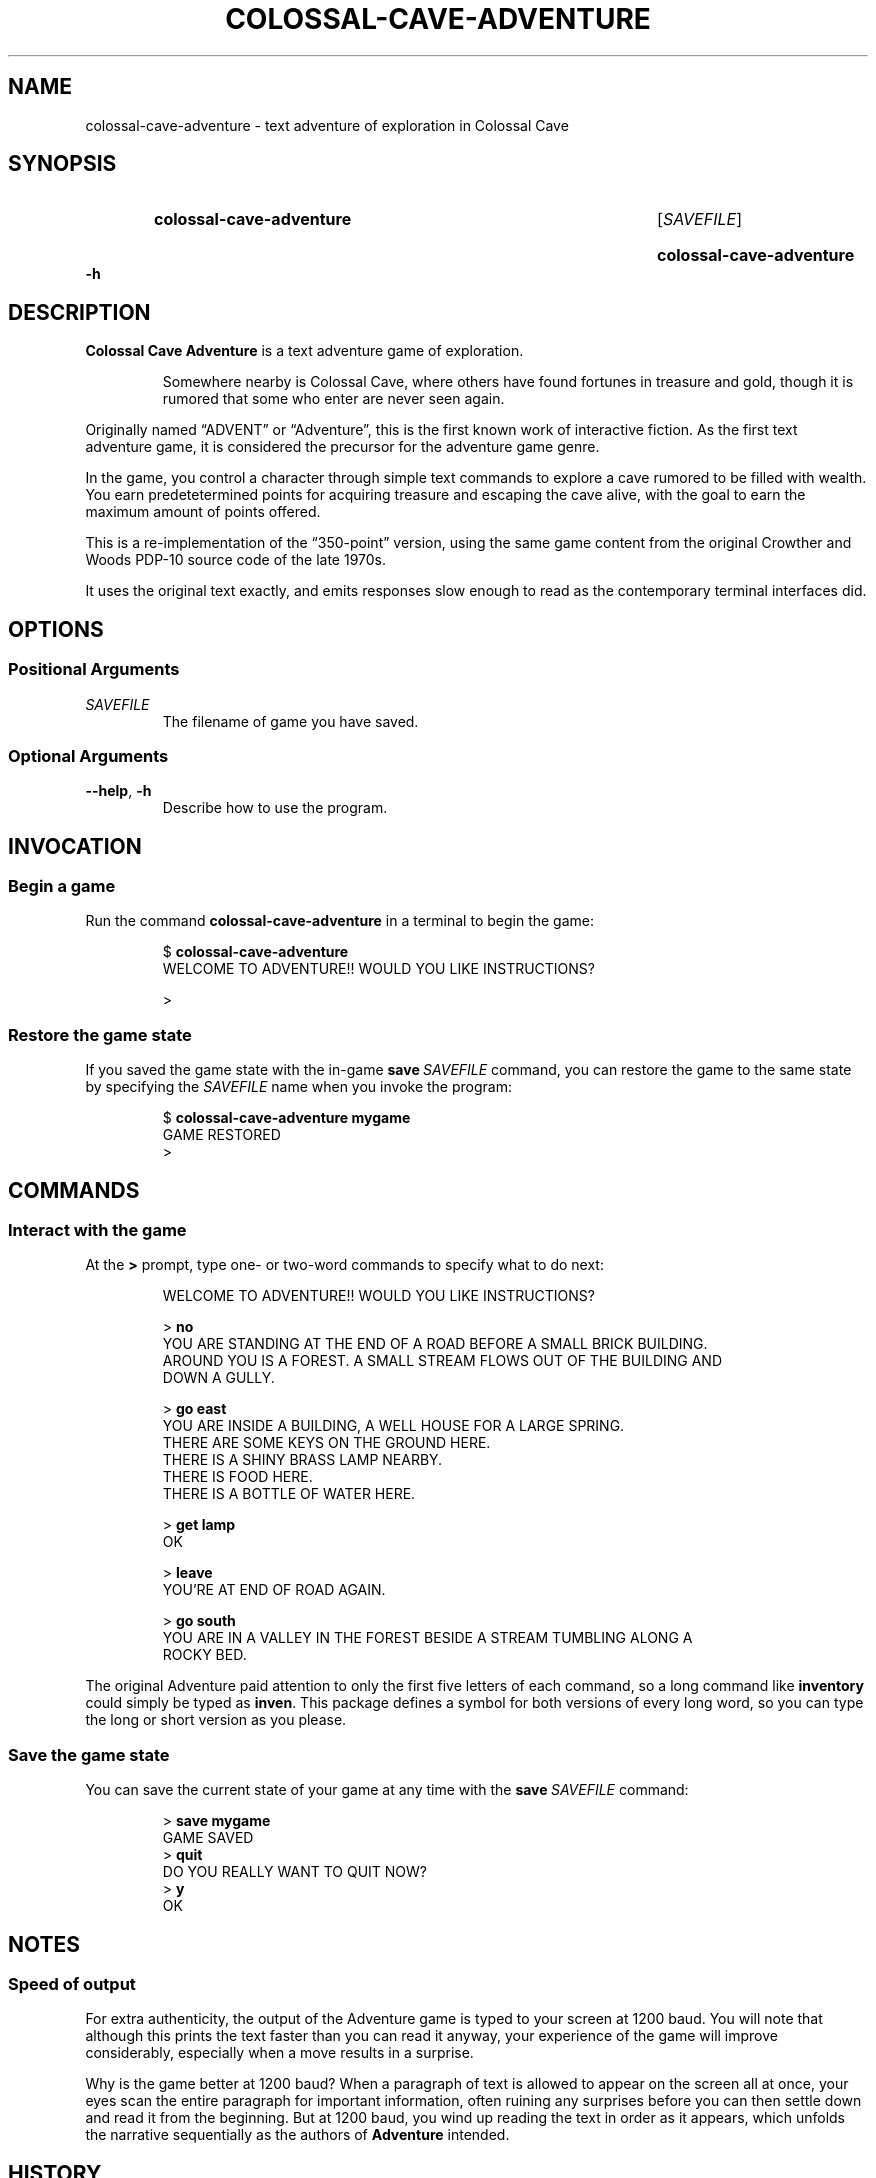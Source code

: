 .ds command colossal\-cave\-adventure
.ds COMMAND COLOSSAL\-CAVE\-ADVENTURE
.\" ==========
.TH "\*[COMMAND]" 6 "2016-04-13" "python-adventure"
.
.\" ==========
.SH NAME
\*[command] \- text adventure of exploration in Colossal Cave
.
.\" ==========
.SH SYNOPSIS
.
.SY \*[command]
.RI [ SAVEFILE ]
.YS
.SY "\*[command] \-h"
.YS
.
.\" ==========
.SH DESCRIPTION
.B Colossal Cave Adventure
is a text adventure game of exploration.
.IP
Somewhere nearby is Colossal Cave, where others have found fortunes in treasure and gold, though it is rumored that some who enter are never seen again.
.PP
Originally named “ADVENT” or “Adventure”, this is the first known work of interactive fiction.
As the first text adventure game, it is considered the precursor for the adventure game genre.
.PP
In the game, you control a character through simple text commands to explore a cave rumored to be filled with wealth.
You earn predetetermined points for acquiring treasure and escaping the cave alive, with the goal to earn the maximum amount of points offered.
.PP
This is a re-implementation of the “350-point” version, using the same game content from the original Crowther and Woods PDP-10 source code of the late 1970s.
.PP
It uses the original text exactly, and emits responses slow enough to read as the contemporary terminal interfaces did.
.PP
.
.\" ==========
.SH OPTIONS
.
.SS Positional Arguments
.TP
\f[I]SAVEFILE\f[]
The filename of game you have saved.
.
.SS Optional Arguments
.TP
\f[B]\-\-help\f[], \f[B]\-h\f[]
Describe how to use the program.
.
.\" ==========
.SH INVOCATION
.SS Begin a game
Run the command
.B "\*[command]"
in a terminal to begin the game:
.IP
.EX
.RB "$ " "\*[command]"
WELCOME TO ADVENTURE!!  WOULD YOU LIKE INSTRUCTIONS?

>
.EE
.PP
.
.SS Restore the game state
If you saved the game state with the in-game \f[B]save\f[]\~\f[I]SAVEFILE\f[] command, you can restore the game to the same state by specifying the
.I SAVEFILE
name when you invoke the program:
.IP
.EX
.RB "$ " "\*[command] mygame"
GAME RESTORED
>
.EE
.PP
.
.
.\" ==========
.SH COMMANDS
.
.SS Interact with the game
At the \f[CB]>\f[] prompt, type one\[hy] or two\[hy]word commands to specify what to do next:
.IP
.EX
WELCOME TO ADVENTURE!!  WOULD YOU LIKE INSTRUCTIONS?

.RB "> " "no"
YOU ARE STANDING AT THE END OF A ROAD BEFORE A SMALL BRICK BUILDING.
AROUND YOU IS A FOREST.  A SMALL STREAM FLOWS OUT OF THE BUILDING AND
DOWN A GULLY.

.RB "> " "go east"
YOU ARE INSIDE A BUILDING, A WELL HOUSE FOR A LARGE SPRING.
THERE ARE SOME KEYS ON THE GROUND HERE.
THERE IS A SHINY BRASS LAMP NEARBY.
THERE IS FOOD HERE.
THERE IS A BOTTLE OF WATER HERE.

.RB "> " "get lamp"
OK

.RB "> " "leave"
YOU'RE AT END OF ROAD AGAIN.

.RB "> " "go south"
YOU ARE IN A VALLEY IN THE FOREST BESIDE A STREAM TUMBLING ALONG A
ROCKY BED.
.EE
.PP
The original Adventure paid attention to only the first five letters of each command, so a long command like
.B inventory
could simply be typed as
.BR inven .
This package defines a symbol for both versions of every long word, so you can type the long or short version as you please.
.PP
.
.SS Save the game state
You can save the current state of your game at any time with the \f[B]save\f[]\~\f[I]SAVEFILE\f[] command:
.IP
.EX
.RB "> " "save mygame"
GAME SAVED
.RB "> " "quit"
DO YOU REALLY WANT TO QUIT NOW?
.RB "> " "y"
OK
.EE
.PP
.
.\" ==========
.SH NOTES
.SS Speed of output
For extra authenticity, the output of the Adventure game is typed to your screen at 1200 baud.
You will note that although this prints the text faster than you can read it anyway, your experience of the game will improve considerably, especially when a move results in a surprise.
.PP
Why is the game better at 1200 baud?
When a paragraph of text is allowed to appear on the screen all at once, your eyes scan the entire paragraph for important information, often ruining any surprises before you can then settle down and read it from the beginning.
But at 1200 baud, you wind up reading the text in order as it appears, which unfolds the narrative sequentially as the authors of \f[B]Adventure\f[] intended.
.
.\" ==========
.SH HISTORY
This is an implementation of the
.B Colossal Cave Adventure
game, originally written in 1975–1977 by Will Crowther and Don Woods.
Crowther's original source code, which had been presumed lost for decades, was recovered in 2005 from a backup (dated 1977-03) of Don Woods's student account on the PDP-10 computer at the Stanford Artificial Intelligence Lab (SAIL).
.PP
This is the
.UR https://pypi.python.org/pypi/adventure/
.B adventure
distribution
.UE ,
ported from the 1977 FORTRAN code to Python\~3 by
.MT brandon@rhodesmill.org
Brandon Craig Rhodes
.ME .
.
.\" ==========
.SH COPYRIGHT
Copyright © 2014–2016
.MT ben+debian@benfinney.id.au
Ben Finney
.ME .
.
.\" Local variables:
.\" coding: utf-8
.\" mode: nroff
.\" End:
.\" vim: fileencoding=utf-8 filetype=nroff :
